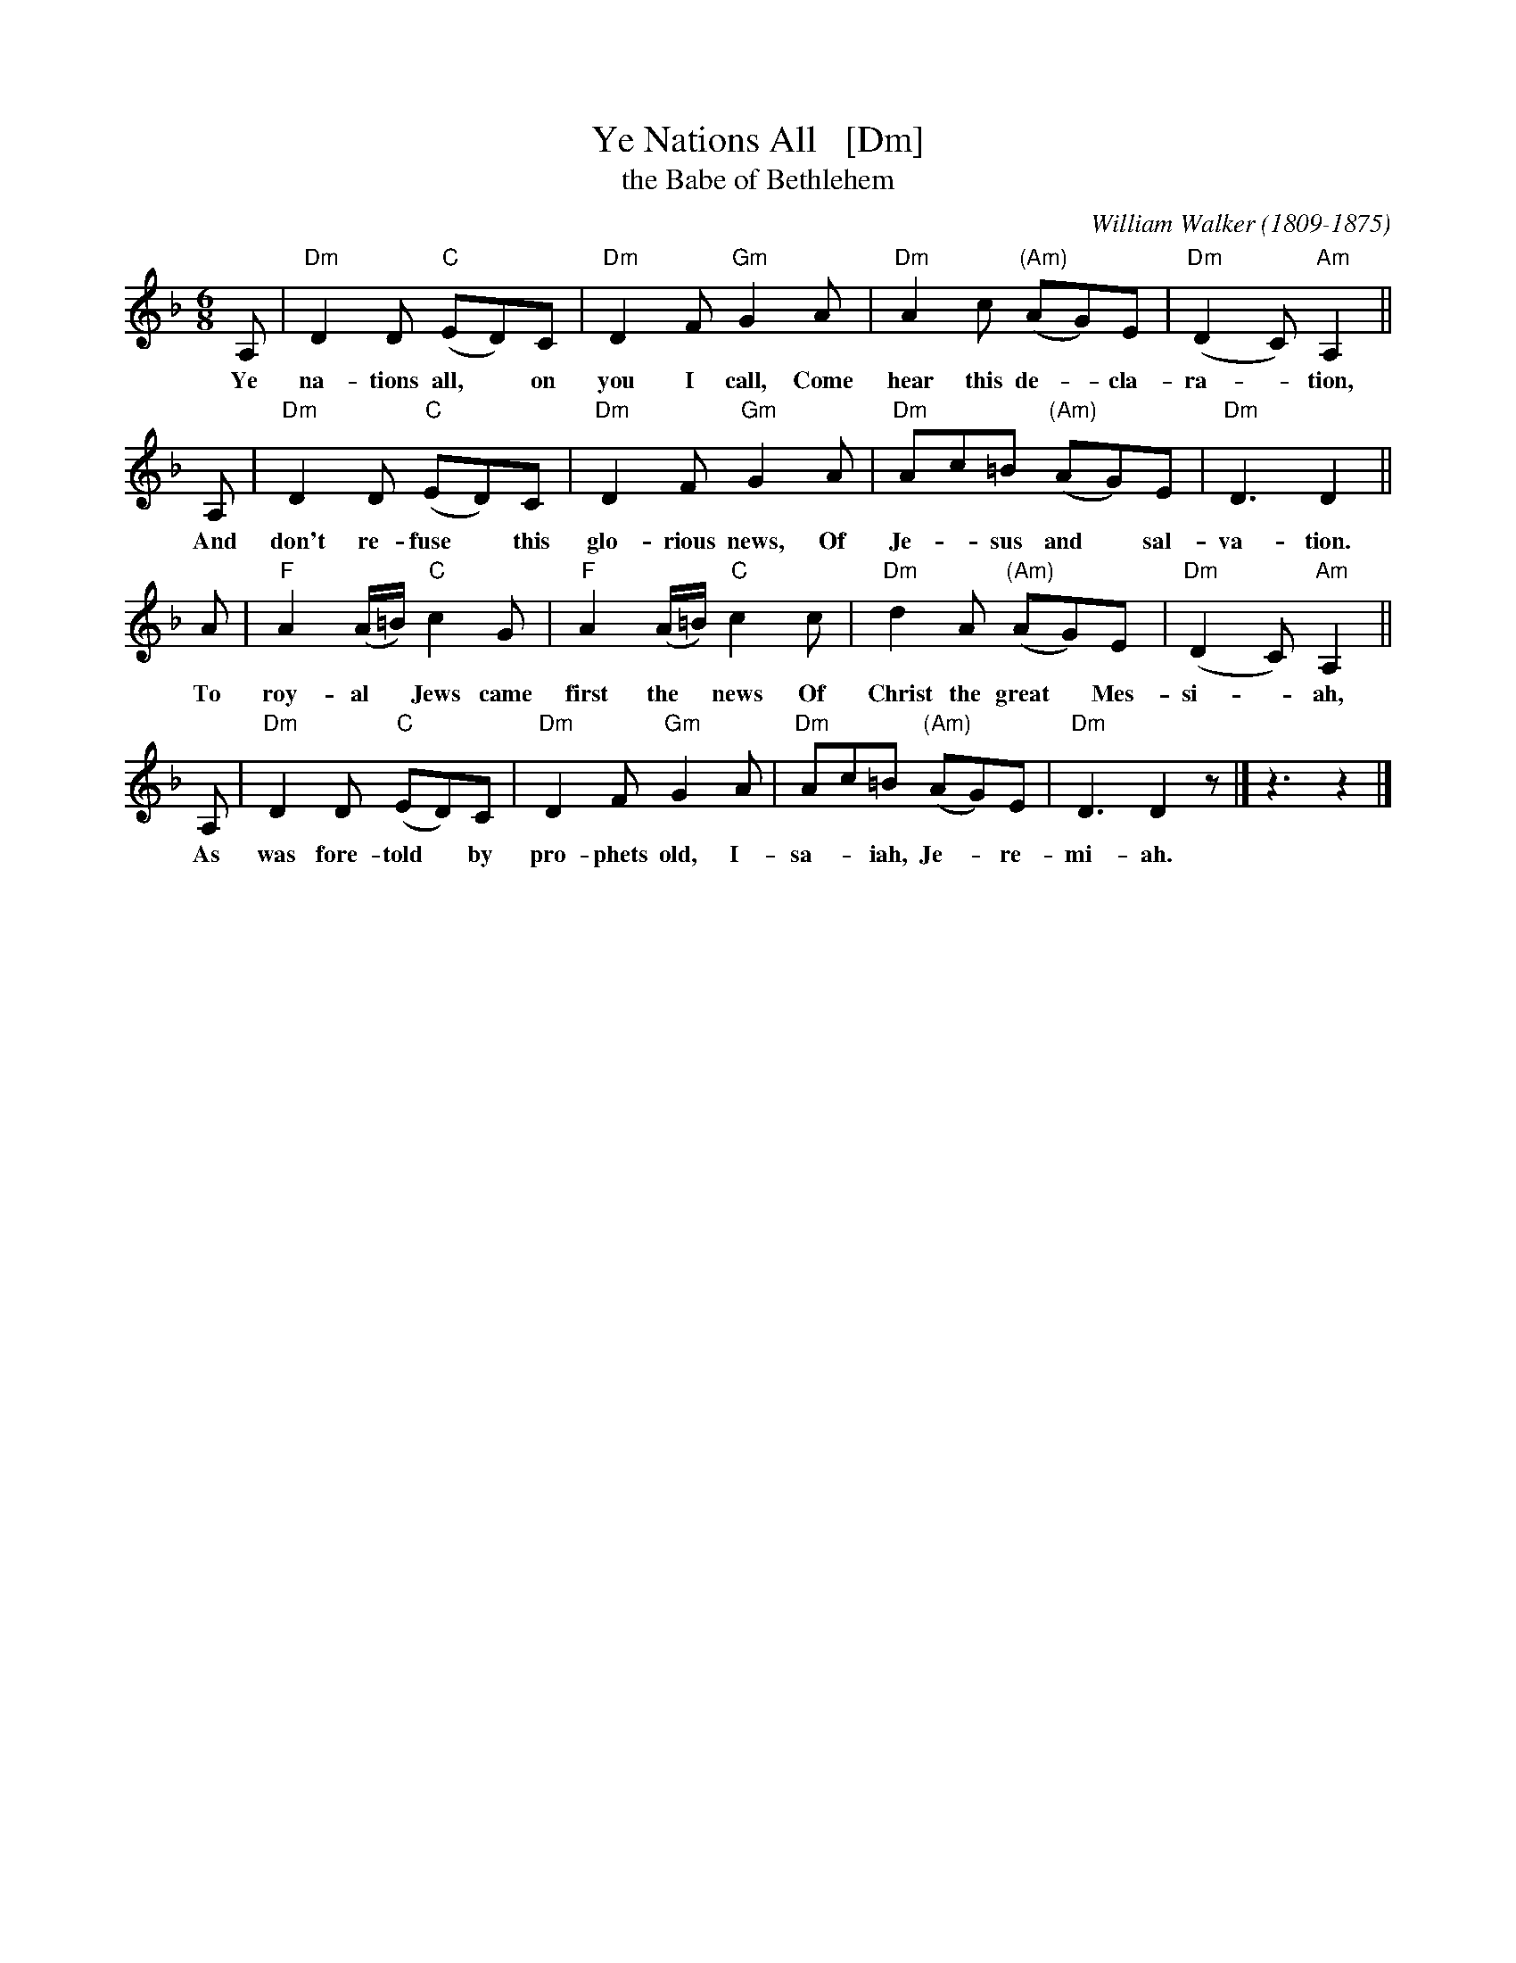 X: 1
T: Ye Nations All   [Dm]
T: the Babe of Bethlehem
C: William Walker (1809-1875)
M: 6/8
L: 1/8
K: Dm
A, | "Dm"D2D "C"(ED)C | "Dm"D2F "Gm"G2A | "Dm"A2c "(Am)"(AG)E | "Dm"(D2C) "Am"A,2 ||
w: Ye na-tions all,* on you I call, Come hear this de-*cla-ra-*tion,
A, | "Dm"D2D "C"(ED)C | "Dm"D2F "Gm"G2A | "Dm"Ac=B "(Am)"(AG)E | "Dm"D3 D2 ||
w: And don't re-fuse* this glo-rious news, Of Je-*sus and* sal-va-tion.
A | "F"A2(A/=B/) "C"c2G | "F"A2(A/=B/) "C"c2c | "Dm"d2A "(Am)"(AG)E | "Dm"(D2C) "Am"A,2 ||
w: To roy-al* Jews came first the* news Of Christ the great* Mes-si-*ah,
A, | "Dm"D2D "C"(ED)C | "Dm"D2F "Gm"G2A | "Dm"Ac=B "(Am)"(AG)E | "Dm"D3 D2z |] z3 z2 |]
w: As was fore-told* by pro-phets old, I-sa-*iah, Je-*re-mi-ah.
